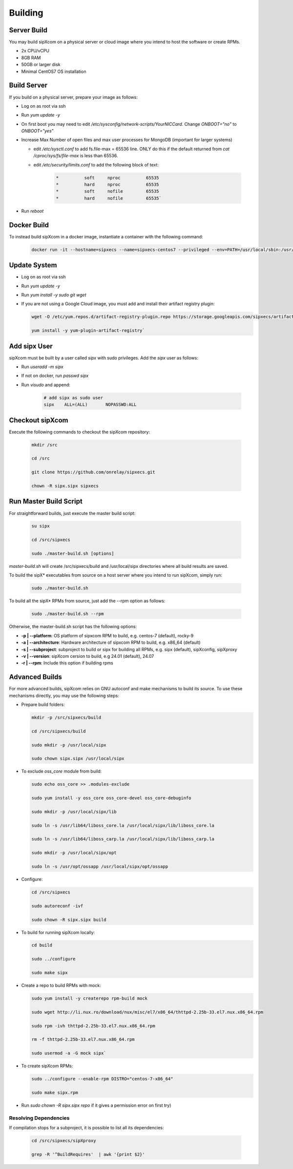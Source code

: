 .. index:: building

============
Building
============

Server Build
-----------------

You may build sipXcom on a physical server or cloud image where you intend to host the software or create RPMs. 

- 2x CPU/vCPU
- 8GB RAM
- 50GB or larger disk
- Minimal CentOS7 OS installation

Build Server
-----------------

If you build on a physical server, prepare your image as follows:

- Log on as root via ssh

- Run `yum update -y`

- On first boot you may need to edit */etc/sysconfig/network-scripts/YourNICCard*. Change `ONBOOT="no"` to `ONBOOT="yes"`

- Increase Max Number of open files and max user processes for MongoDB (important for larger systems)

  - edit */etc/sysctl.conf* to add fs.file-max = 65536 line. ONLY do this if the default returned from `cat /cproc/sys/fs/file-max` is less than 65536.

  - edit */etc/security/limits.conf* to add the following block of text:

        .. code-block:: bash

            *          soft     nproc          65535 
            *          hard     nproc          65535
            *          soft     nofile         65535
            *          hard     nofile         65535`

- Run `reboot`

Docker Build
-----------------

To instead build sipXcom in a docker image, instantiate a container with the following command:

    .. code-block:: bash
        
        docker run -it --hostname=sipxecs --name=sipxecs-centos7 --privileged --env=PATH=/usr/local/sbin:/usr/local/bin:/usr/sbin:/usr/bin:/sbin:/bin --label='org.label-schema.build-date=20201113' --label='org.label-schema.license=GPLv2' --label='org.label-schema.name=CentOS Base Image' --label='org.label-schema.schema-version=1.0' --label='org.label-schema.vendor=CentOS' --label='org.opencontainers.image.created=2020-11-13 00:00:00+00:00' --label='org.opencontainers.image.licenses=GPL-2.0-only' --label='org.opencontainers.image.title=CentOS Base Image' --label='org.opencontainers.image.vendor=CentOS' --runtime=runc -d centos:centos7

Update System
-----------------

- Log on as root via ssh

- Run `yum update -y`

- Run `yum install -y sudo git wget`

- If you are not using a Google Cloud image, you must add and install their artifact registry plugin:

  .. code-block:: bash

    wget -O /etc/yum.repos.d/artifact-registry-plugin.repo https://storage.googleapis.com/sipxecs/artifact-registry/artifact-registry-plugin.repo
    
    yum install -y yum-plugin-artifact-registry`


Add sipx User
-----------------

sipXcom must be built by a user called *sipx* with sudo privileges. Add the *sipx* user as follows:

- Run `useradd -m sipx`
- If not on docker, run `passwd sipx`
- Run `visudo` and append:
  
    .. code-block:: bash

        # add sipx as sudo user
        sipx    ALL=(ALL)       NOPASSWD:ALL

Checkout sipXcom
-----------------

Execute the following commands to checkout the sipXcom repository:

  .. code-block:: bash

    mkdir /src

    cd /src

    git clone https://github.com/onrelay/sipxecs.git

    chown -R sipx.sipx sipxecs

Run Master Build Script
-----------------------

For straightforward builds, just execute the master build script:

  .. code-block:: bash

    su sipx

    cd /src/sipxecs

    sudo ./master-build.sh [options]

`master-build.sh` will create /src/sipxecs/build and /usr/local/sipx directories where all build results are saved.

To build the sipX* executables from source on a host server where you intend to run sipXcom, simply run:

  .. code-block:: bash

    sudo ./master-build.sh

To build all the sipX* RPMs from source, just add the --rpm option as follows:

  .. code-block:: bash

    sudo ./master-build.sh --rpm

Otherwise, the master-build.sh script has the following options:

- **-p | --platform**: OS platform of sipxcom RPM to build, e.g. centos-7 (default), rocky-9

- **-a | --architecture**: Hardware architecture of sipxcom RPM to build, e.g. x86_64 (default)

- **-s | --subproject**: subproject to build or sipx for building all RPMs, e.g. sipx (default), sipXconfig, sipXproxy

- **-v | --version**: sipXcom cersion to build, e.g 24.01 (default), 24.07

- **-r | --rpm**: Include this option if building rpms


Advanced Builds
---------------

For more advanced builds, sipXcom relies on GNU autoconf and make mechanisms to build its source. To use these mechanisms directly, you may use the following steps:

- Prepare build folders:  

  .. code-block:: bash

    mkdir -p /src/sipxecs/build

    cd /src/sipxecs/build

    sudo mkdir -p /usr/local/sipx

    sudo chown sipx.sipx /usr/local/sipx

- To exclude *oss_core* module from build:

  .. code-block:: bash

    sudo echo oss_core >> .modules-exclude

    sudo yum install -y oss_core oss_core-devel oss_core-debuginfo

    sudo mkdir -p /usr/local/sipx/lib

    sudo ln -s /usr/lib64/liboss_core.la /usr/local/sipx/lib/liboss_core.la

    sudo ln -s /usr/lib64/liboss_carp.la /usr/local/sipx/lib/liboss_carp.la

    sudo mkdir -p /usr/local/sipx/opt

    sudo ln -s /usr/opt/ossapp /usr/local/sipx/opt/ossapp

- Configure:

  .. code-block:: bash

    cd /src/sipxecs

    sudo autoreconf -ivf

    sudo chown -R sipx.sipx build


- To build for running sipXcom locally:

  .. code-block:: bash

    cd build

    sudo ../configure

    sudo make sipx
 
- Create a repo to build RPMs with mock:

  .. code-block:: bash

    sudo yum install -y createrepo rpm-build mock

    sudo wget http://li.nux.ro/download/nux/misc/el7/x86_64/thttpd-2.25b-33.el7.nux.x86_64.rpm

    sudo rpm -ivh thttpd-2.25b-33.el7.nux.x86_64.rpm

    rm -f thttpd-2.25b-33.el7.nux.x86_64.rpm

    sudo usermod -a -G mock sipx`

- To create sipXcom RPMs:

  .. code-block:: bash

    sudo ../configure --enable-rpm DISTRO="centos-7-x86_64"

    sudo make sipx.rpm
    
- Run `sudo chown -R sipx.sipx repo` if it gives a permission error on first try)

Resolving Dependencies
~~~~~~~~~~~~~~~~~~~~~~~~~~~~~~~~~

If compilation stops for a subproject, it is possible to list all its dependencies:

  .. code-block:: bash

    cd /src/sipxecs/sipXproxy

    grep -R '^BuildRequires'  | awk '{print $2}'






